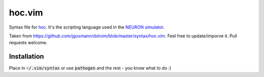 hoc.vim
=======

Syntax file for `hoc <https://en.wikipedia.org/wiki/Hoc_(programming_language)>`__. It's the scripting language used in the `NEURON simulator <http://neuron.yale.edu/neuron/>`__.

Taken from https://github.com/jgosmann/dotvim/blob/master/syntax/hoc.vim. Feel free to update/imporve it. Pull requests welcome.


Installation
------------

Place in :code:`~/.vim/syntax` or use :code:`pathogen` and the rest - you know what to do :)
